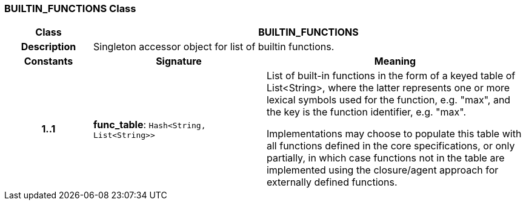 === BUILTIN_FUNCTIONS Class

[cols="^1,2,3"]
|===
h|*Class*
2+^h|*BUILTIN_FUNCTIONS*

h|*Description*
2+a|Singleton accessor object for list of builtin functions.

h|*Constants*
^h|*Signature*
^h|*Meaning*

h|*1..1*
|*func_table*: `Hash<String, List<String>>`
a|List of built-in functions in the form of a keyed table of List<String>, where the latter represents one or more lexical symbols used for the function, e.g. "max", and the key is the function identifier, e.g. "max".

Implementations may choose to populate this table with all functions defined in the core specifications, or only partially, in which case functions not in the table are implemented using the closure/agent approach for externally defined functions.
|===
